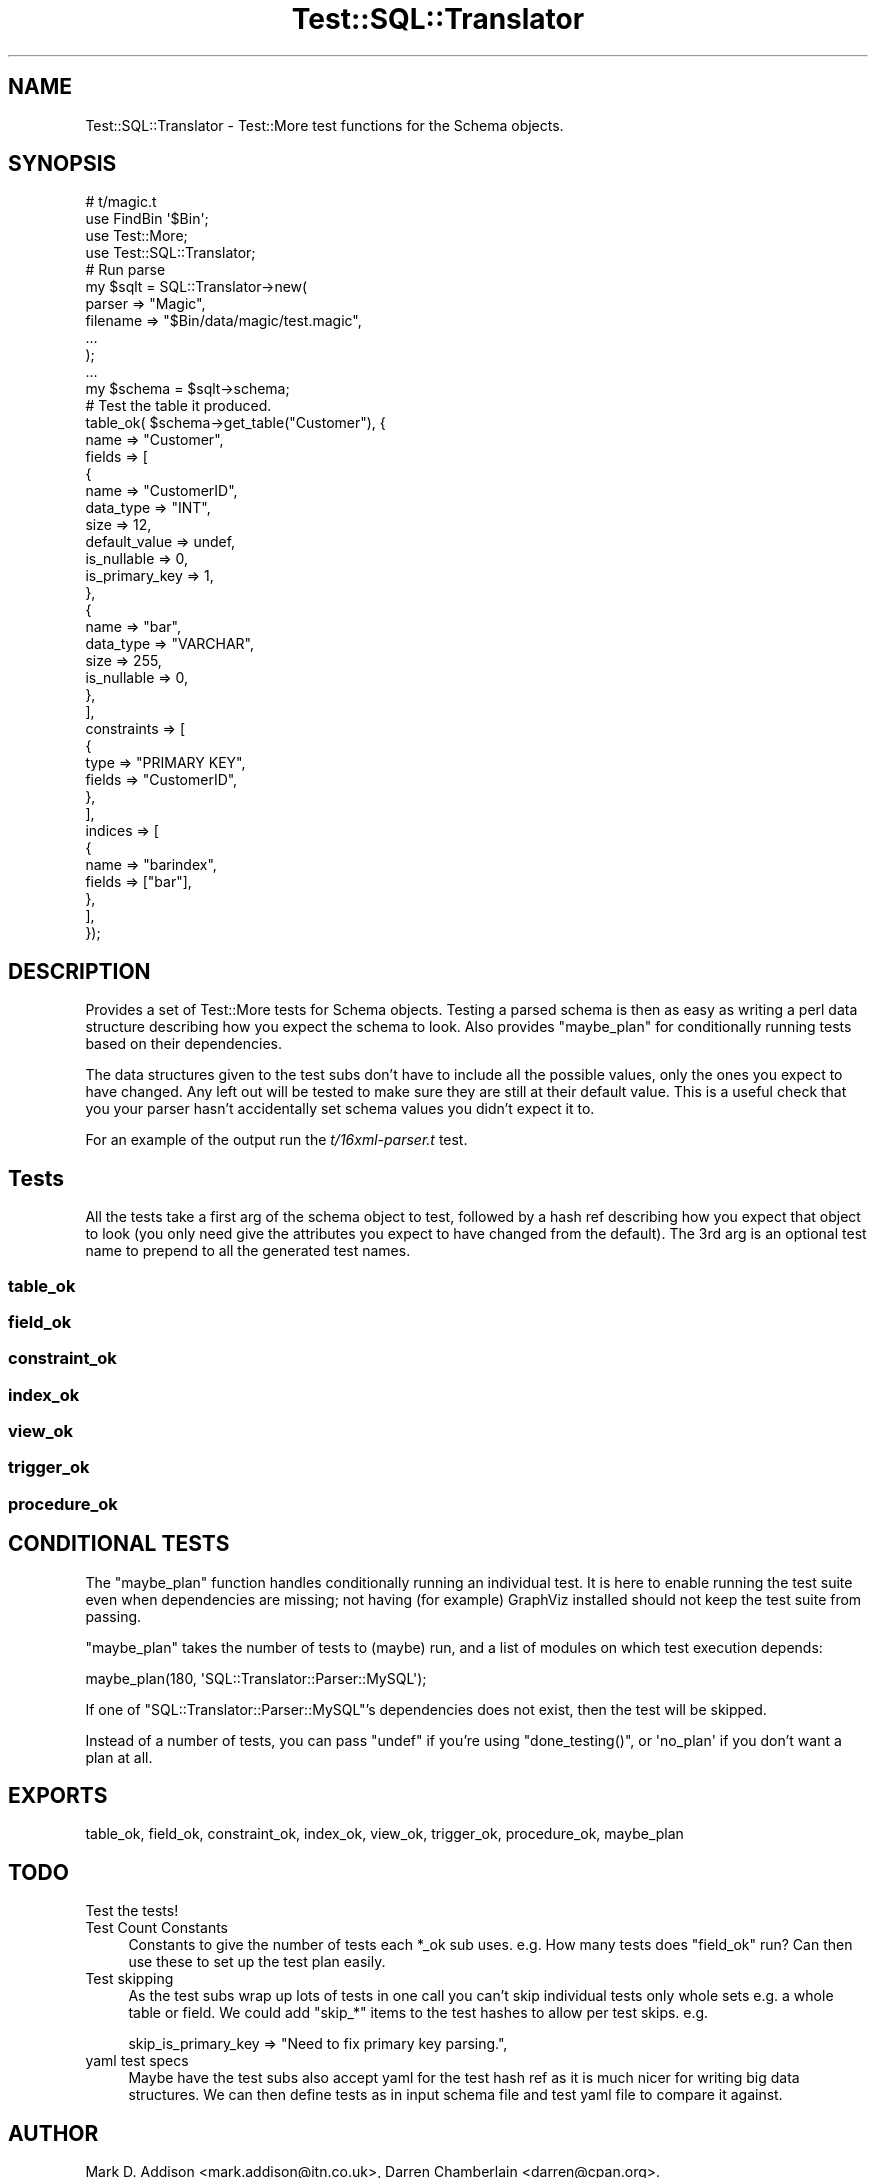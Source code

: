 .\" Automatically generated by Pod::Man 4.14 (Pod::Simple 3.40)
.\"
.\" Standard preamble:
.\" ========================================================================
.de Sp \" Vertical space (when we can't use .PP)
.if t .sp .5v
.if n .sp
..
.de Vb \" Begin verbatim text
.ft CW
.nf
.ne \\$1
..
.de Ve \" End verbatim text
.ft R
.fi
..
.\" Set up some character translations and predefined strings.  \*(-- will
.\" give an unbreakable dash, \*(PI will give pi, \*(L" will give a left
.\" double quote, and \*(R" will give a right double quote.  \*(C+ will
.\" give a nicer C++.  Capital omega is used to do unbreakable dashes and
.\" therefore won't be available.  \*(C` and \*(C' expand to `' in nroff,
.\" nothing in troff, for use with C<>.
.tr \(*W-
.ds C+ C\v'-.1v'\h'-1p'\s-2+\h'-1p'+\s0\v'.1v'\h'-1p'
.ie n \{\
.    ds -- \(*W-
.    ds PI pi
.    if (\n(.H=4u)&(1m=24u) .ds -- \(*W\h'-12u'\(*W\h'-12u'-\" diablo 10 pitch
.    if (\n(.H=4u)&(1m=20u) .ds -- \(*W\h'-12u'\(*W\h'-8u'-\"  diablo 12 pitch
.    ds L" ""
.    ds R" ""
.    ds C` ""
.    ds C' ""
'br\}
.el\{\
.    ds -- \|\(em\|
.    ds PI \(*p
.    ds L" ``
.    ds R" ''
.    ds C`
.    ds C'
'br\}
.\"
.\" Escape single quotes in literal strings from groff's Unicode transform.
.ie \n(.g .ds Aq \(aq
.el       .ds Aq '
.\"
.\" If the F register is >0, we'll generate index entries on stderr for
.\" titles (.TH), headers (.SH), subsections (.SS), items (.Ip), and index
.\" entries marked with X<> in POD.  Of course, you'll have to process the
.\" output yourself in some meaningful fashion.
.\"
.\" Avoid warning from groff about undefined register 'F'.
.de IX
..
.nr rF 0
.if \n(.g .if rF .nr rF 1
.if (\n(rF:(\n(.g==0)) \{\
.    if \nF \{\
.        de IX
.        tm Index:\\$1\t\\n%\t"\\$2"
..
.        if !\nF==2 \{\
.            nr % 0
.            nr F 2
.        \}
.    \}
.\}
.rr rF
.\" ========================================================================
.\"
.IX Title "Test::SQL::Translator 3"
.TH Test::SQL::Translator 3 "2020-09-14" "perl v5.32.0" "User Contributed Perl Documentation"
.\" For nroff, turn off justification.  Always turn off hyphenation; it makes
.\" way too many mistakes in technical documents.
.if n .ad l
.nh
.SH "NAME"
Test::SQL::Translator \- Test::More test functions for the Schema objects.
.SH "SYNOPSIS"
.IX Header "SYNOPSIS"
.Vb 1
\& # t/magic.t
\&
\& use FindBin \*(Aq$Bin\*(Aq;
\& use Test::More;
\& use Test::SQL::Translator;
\&
\& # Run parse
\& my $sqlt = SQL::Translator\->new(
\&     parser => "Magic",
\&     filename => "$Bin/data/magic/test.magic",
\&     ...
\& );
\& ...
\& my $schema = $sqlt\->schema;
\&
\& # Test the table it produced.
\& table_ok( $schema\->get_table("Customer"), {
\&     name => "Customer",
\&     fields => [
\&         {
\&             name => "CustomerID",
\&             data_type => "INT",
\&             size => 12,
\&             default_value => undef,
\&             is_nullable => 0,
\&             is_primary_key => 1,
\&         },
\&         {
\&             name => "bar",
\&             data_type => "VARCHAR",
\&             size => 255,
\&             is_nullable => 0,
\&         },
\&     ],
\&     constraints => [
\&         {
\&             type => "PRIMARY KEY",
\&             fields => "CustomerID",
\&         },
\&     ],
\&     indices => [
\&         {
\&             name => "barindex",
\&             fields => ["bar"],
\&         },
\&     ],
\& });
.Ve
.SH "DESCRIPTION"
.IX Header "DESCRIPTION"
Provides a set of Test::More tests for Schema objects. Testing a parsed
schema is then as easy as writing a perl data structure describing how you
expect the schema to look. Also provides \f(CW\*(C`maybe_plan\*(C'\fR for conditionally running
tests based on their dependencies.
.PP
The data structures given to the test subs don't have to include all the
possible values, only the ones you expect to have changed. Any left out will be
tested to make sure they are still at their default value. This is a useful
check that you your parser hasn't accidentally set schema values you didn't
expect it to.
.PP
For an example of the output run the \fIt/16xml\-parser.t\fR test.
.SH "Tests"
.IX Header "Tests"
All the tests take a first arg of the schema object to test, followed by a
hash ref describing how you expect that object to look (you only need give the
attributes you expect to have changed from the default).
The 3rd arg is an optional test name to prepend to all the generated test
names.
.SS "table_ok"
.IX Subsection "table_ok"
.SS "field_ok"
.IX Subsection "field_ok"
.SS "constraint_ok"
.IX Subsection "constraint_ok"
.SS "index_ok"
.IX Subsection "index_ok"
.SS "view_ok"
.IX Subsection "view_ok"
.SS "trigger_ok"
.IX Subsection "trigger_ok"
.SS "procedure_ok"
.IX Subsection "procedure_ok"
.SH "CONDITIONAL TESTS"
.IX Header "CONDITIONAL TESTS"
The \f(CW\*(C`maybe_plan\*(C'\fR function handles conditionally running an individual
test.  It is here to enable running the test suite even when dependencies
are missing; not having (for example) GraphViz installed should not keep
the test suite from passing.
.PP
\&\f(CW\*(C`maybe_plan\*(C'\fR takes the number of tests to (maybe) run, and a list of
modules on which test execution depends:
.PP
.Vb 1
\&    maybe_plan(180, \*(AqSQL::Translator::Parser::MySQL\*(Aq);
.Ve
.PP
If one of \f(CW\*(C`SQL::Translator::Parser::MySQL\*(C'\fR's dependencies does not exist,
then the test will be skipped.
.PP
Instead of a number of tests, you can pass \f(CW\*(C`undef\*(C'\fR if you're using
\&\f(CW\*(C`done_testing()\*(C'\fR, or \f(CW\*(Aqno_plan\*(Aq\fR if you don't want a plan at all.
.SH "EXPORTS"
.IX Header "EXPORTS"
table_ok, field_ok, constraint_ok, index_ok, view_ok, trigger_ok, procedure_ok,
maybe_plan
.SH "TODO"
.IX Header "TODO"
.IP "Test the tests!" 4
.IX Item "Test the tests!"
.PD 0
.IP "Test Count Constants" 4
.IX Item "Test Count Constants"
.PD
Constants to give the number of tests each \f(CW*_ok\fR sub uses. e.g. How many tests
does \f(CW\*(C`field_ok\*(C'\fR run? Can then use these to set up the test plan easily.
.IP "Test skipping" 4
.IX Item "Test skipping"
As the test subs wrap up lots of tests in one call you can't skip individual
tests only whole sets e.g. a whole table or field.
We could add \f(CW\*(C`skip_*\*(C'\fR items to the test hashes to allow per test skips. e.g.
.Sp
.Vb 1
\& skip_is_primary_key => "Need to fix primary key parsing.",
.Ve
.IP "yaml test specs" 4
.IX Item "yaml test specs"
Maybe have the test subs also accept yaml for the test hash ref as it is much
nicer for writing big data structures. We can then define tests as in input
schema file and test yaml file to compare it against.
.SH "AUTHOR"
.IX Header "AUTHOR"
Mark D. Addison <mark.addison@itn.co.uk>,
Darren Chamberlain <darren@cpan.org>.
.PP
Thanks to Ken Y. Clark for the original table and field test code taken from
his mysql test.
.SH "SEE ALSO"
.IX Header "SEE ALSO"
\&\fBperl\fR\|(1), SQL::Translator, SQL::Translator::Schema, Test::More.
